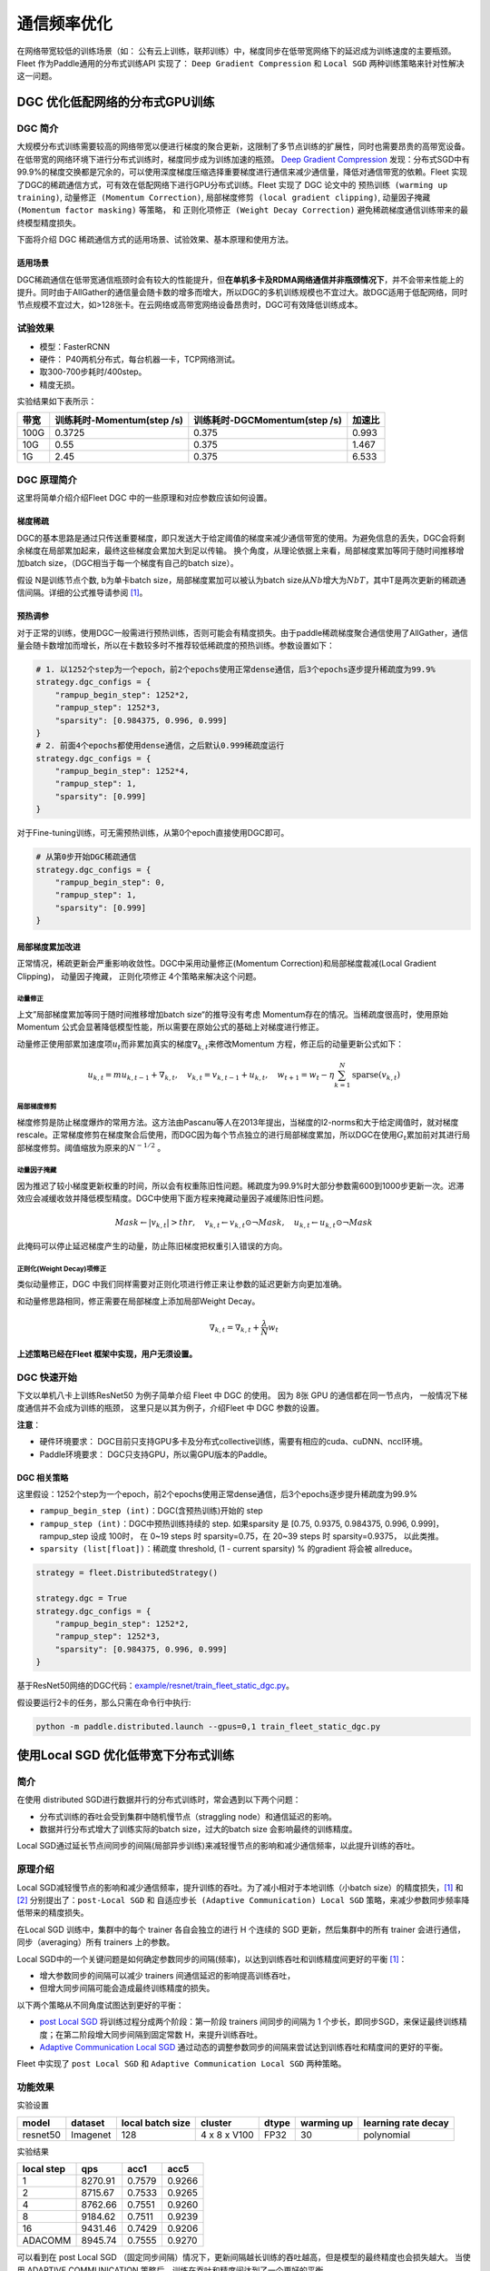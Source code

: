 通信频率优化
===========================

在网络带宽较低的训练场景（如：
公有云上训练，联邦训练）中，梯度同步在低带宽网络下的延迟成为训练速度的主要瓶颈。
Fleet 作为Paddle通用的分布式训练API 实现了： ``Deep Gradient Compression`` 和 ``Local SGD``
两种训练策略来针对性解决这一问题。

DGC 优化低配网络的分布式GPU训练
-------------------------------

DGC 简介
~~~~~~~~

大规模分布式训练需要较高的网络带宽以便进行梯度的聚合更新，这限制了多节点训练的扩展性，同时也需要昂贵的高带宽设备。在低带宽的网络环境下进行分布式训练时，梯度同步成为训练加速的瓶颈。
`Deep Gradient Compression <https://arxiv.org/abs/1712.01887>`__
发现：分布式SGD中有99.9%的梯度交换都是冗余的，可以使用深度梯度压缩选择重要梯度进行通信来减少通信量，降低对通信带宽的依赖。Fleet
实现了DGC的稀疏通信方式，可有效在低配网络下进行GPU分布式训练。Fleet
实现了 DGC 论文中的 ``预热训练 (warming up training)``,
``动量修正 (Momentum Correction)``,
``局部梯度修剪 (local gradient clipping)``,
``动量因子掩藏 (Momentum factor masking)`` 等策略， 和
``正则化项修正 (Weight Decay Correction)``
避免稀疏梯度通信训练带来的最终模型精度损失。

下面将介绍 DGC 稀疏通信方式的适用场景、试验效果、基本原理和使用方法。

适用场景
^^^^^^^^

DGC稀疏通信在低带宽通信瓶颈时会有较大的性能提升，但\ **在单机多卡及RDMA网络通信并非瓶颈情况下**\ ，并不会带来性能上的提升。同时由于AllGather的通信量会随卡数的增多而增大，所以DGC的多机训练规模也不宜过大。故DGC适用于低配网络，同时节点规模不宜过大，如>128张卡。在云网络或高带宽网络设备昂贵时，DGC可有效降低训练成本。

试验效果
~~~~~~~~

-  模型：FasterRCNN
-  硬件： P40两机分布式，每台机器一卡，TCP网络测试。
-  取300-700步耗时/400step。
-  精度无损。

实验结果如下表所示：

+--------+------------------------------+---------------------------------+---------+
| 带宽   | 训练耗时-Momentum(step /s)   | 训练耗时-DGCMomentum(step /s)   | 加速比  |
+========+==============================+=================================+=========+
| 100G   | 0.3725                       | 0.375                           | 0.993   |
+--------+------------------------------+---------------------------------+---------+
| 10G    | 0.55                         | 0.375                           | 1.467   |
+--------+------------------------------+---------------------------------+---------+
| 1G     | 2.45                         | 0.375                           | 6.533   |
+--------+------------------------------+---------------------------------+---------+

DGC 原理简介
~~~~~~~~~~~~

这里将简单介绍介绍Fleet DGC 中的一些原理和对应参数应该如何设置。

梯度稀疏
^^^^^^^^

DGC的基本思路是通过只传送重要梯度，即只发送大于给定阈值的梯度来减少通信带宽的使用。为避免信息的丢失，DGC会将剩余梯度在局部累加起来，最终这些梯度会累加大到足以传输。
换个角度，从理论依据上来看，局部梯度累加等同于随时间推移增加batch
size，（DGC相当于每一个梯度有自己的batch size）。

假设 N是训练节点个数, b为单卡batch size，局部梯度累加可以被认为batch
size从\ :math:`Nb`\ 增大为\ :math:`NbT`\ ，其中T是两次更新的稀疏通信间隔。详细的公式推导请参阅 `[1] <https://arxiv.org/abs/1712.01887>`_\ 。

预热调参
^^^^^^^^

对于正常的训练，使用DGC一般需进行预热训练，否则可能会有精度损失。由于paddle稀疏梯度聚合通信使用了AllGather，通信量会随卡数增加而增长，所以在卡数较多时不推荐较低稀疏度的预热训练。参数设置如下：

.. code:: python

    # 1. 以1252个step为一个epoch，前2个epochs使用正常dense通信，后3个epochs逐步提升稀疏度为99.9%
    strategy.dgc_configs = {
        "rampup_begin_step": 1252*2,
        "rampup_step": 1252*3,
        "sparsity": [0.984375, 0.996, 0.999]
    }
    # 2. 前面4个epochs都使用dense通信，之后默认0.999稀疏度运行
    strategy.dgc_configs = {
        "rampup_begin_step": 1252*4,
        "rampup_step": 1,
        "sparsity": [0.999]
    }

对于Fine-tuning训练，可无需预热训练，从第0个epoch直接使用DGC即可。

.. code:: python

    # 从第0步开始DGC稀疏通信
    strategy.dgc_configs = {
        "rampup_begin_step": 0,
        "rampup_step": 1,
        "sparsity": [0.999]
    }

局部梯度累加改进
^^^^^^^^^^^^^^^^

正常情况，稀疏更新会严重影响收敛性。DGC中采用动量修正(Momentum
Correction)和局部梯度裁减(Local Gradient Clipping)， 动量因子掩藏， 正则化项修正 4个策略来解决这个问题。

动量修正
''''''''

上文”局部梯度累加等同于随时间推移增加batch
size“的推导没有考虑 Momentum存在的情况。当稀疏度很高时，使用原始Momentum 公式会显著降低模型性能，所以需要在原始公式的基础上对梯度进行修正。

动量修正使用部累加速度项\ :math:`u_t`\ 而非累加真实的梯度\ :math:`\nabla_{k, t}`\ 来修改Momentum 方程，修正后的动量更新公式如下：

.. math::

   u_{k, t}=m u_{k, t-1}+\nabla_{k, t}, \quad v_{k, t}=v_{k, t-1}+u_{k, t}, \quad w_{t+1}=w_{t}-\eta \sum_{k=1}^{N} \operatorname{sparse}\left(v_{k, t}\right)  


局部梯度修剪
''''''''''''

梯度修剪是防止梯度爆炸的常用方法。这方法由Pascanu等人在2013年提出，当梯度的l2-norms和大于给定阈值时，就对梯度rescale。正常梯度修剪在梯度聚合后使用，而DGC因为每个节点独立的进行局部梯度累加，所以DGC在使用\ :math:`G_t`\ 累加前对其进行局部梯度修剪。阈值缩放为原来的\ :math:`N^{-1/2}` 。


动量因子掩藏
''''''''''''

因为推迟了较小梯度更新权重的时间，所以会有权重陈旧性问题。稀疏度为99.9%时大部分参数需600到1000步更新一次。迟滞效应会减缓收敛并降低模型精度。DGC中使用下面方程来掩藏动量因子减缓陈旧性问题。

.. math::

   Mask \leftarrow\left|v_{k, t}\right|>t h r, \quad v_{k, t} \leftarrow v_{k, t} \odot \neg Mask, \quad u_{k, t} \leftarrow u_{k, t} \odot \neg Mask 

此掩码可以停止延迟梯度产生的动量，防止陈旧梯度把权重引入错误的方向。

正则化(Weight Decay)项修正
''''''''''''''''''''''''''

类似动量修正，DGC 中我们同样需要对正则化项进行修正来让参数的延迟更新方向更加准确。

和动量修思路相同，修正需要在局部梯度上添加局部Weight Decay。

.. math::

   \nabla_{k, t}=\nabla_{k, t}+\frac{\lambda}{N} w_{t} 

\ **上述策略已经在Fleet 框架中实现，用户无须设置。**\

DGC 快速开始
~~~~~~~~~~~~

下文以单机八卡上训练ResNet50 为例子简单介绍 Fleet 中 DGC 的使用。 因为
8张 GPU 的通信都在同一节点内， 一般情况下梯度通信并不会成为训练的瓶颈，
这里只是以其为例子，介绍Fleet 中 DGC 参数的设置。

**注意**\ ：

-  硬件环境要求：
   DGC目前只支持GPU多卡及分布式collective训练，需要有相应的cuda、cuDNN、nccl环境。
-  Paddle环境要求： DGC只支持GPU，所以需GPU版本的Paddle。



DGC 相关策略
^^^^^^^^^^^^

这里假设：1252个step为一个epoch，前2个epochs使用正常dense通信，后3个epochs逐步提升稀疏度为99.9%

-  ``rampup_begin_step (int)``\ ：DGC(含预热训练)开始的 step
-  ``rampup_step (int)``\ ：DGC中预热训练持续的 step. 如果sparsity 是
   [0.75, 0.9375, 0.984375, 0.996, 0.999]，rampup\_step 设成 100时， 在
   0~19 steps 时 sparsity=0.75，在 20~39 steps 时 sparsity=0.9375，
   以此类推。
-  ``sparsity (list[float])``\ ：稀疏度 threshold, (1 - current
   sparsity) % 的gradient 将会被 allreduce。

.. code:: python

    strategy = fleet.DistributedStrategy()

    strategy.dgc = True
    strategy.dgc_configs = {
        "rampup_begin_step": 1252*2,
        "rampup_step": 1252*3,
        "sparsity": [0.984375, 0.996, 0.999]
    }


基于ResNet50网络的DGC代码：`example/resnet/train_fleet_static_dgc.py <https://github.com/PaddlePaddle/FleetX/blob/develop/examples/resnet/train_fleet_static_dgc.py>`_。

假设要运行2卡的任务，那么只需在命令行中执行:

.. code-block:: sh

   python -m paddle.distributed.launch --gpus=0,1 train_fleet_static_dgc.py


使用Local SGD 优化低带宽下分布式训练
------------------------------------

简介
~~~~~~~~~~~~~~

在使用 distributed SGD进行数据并行的分布式训练时，常会遇到以下两个问题：

-  分布式训练的吞吐会受到集群中随机慢节点（straggling
   node）和通信延迟的影响。
-  数据并行分布式增大了训练实际的batch size，过大的batch size
   会影响最终的训练精度。
Local SGD通过延长节点间同步的间隔(局部异步训练)来减轻慢节点的影响和减少通信频率，以此提升训练的吞吐。


原理介绍
~~~~~~~~~~~~~~
Local SGD减轻慢节点的影响和减少通信频率，提升训练的吞吐。为了减小相对于本地训练（小batch
size）的精度损失，\ `[1] <https://arxiv.org/abs/1808.07217>`__ 和 `[2] <https://arxiv.org/abs/1810.08313>`__
分别提出了：\ ``post-Local SGD`` 和 ``自适应步长 (Adaptive Communication) Local SGD``
策略，来减少参数同步频率降低带来的精度损失。

在Local SGD 训练中，集群中的每个 trainer 各自会独立的进行 H 个连续的 SGD
更新，然后集群中的所有 trainer 会进行通信，同步（averaging）所有 trainers
上的参数。

Local SGD中的一个关键问题是如何确定参数同步的间隔(频率)，以达到训练吞吐和训练精度间更好的平衡 `[1] <https://arxiv.org/abs/1708.01012>`__\ ：

-  增大参数同步的间隔可以减少 trainers 间通信延迟的影响提高训练吞吐，
-  但增大同步间隔可能会造成最终训练精度的损失。

以下两个策略从不同角度试图达到更好的平衡：

-  `post Local SGD <https://arxiv.org/abs/1808.07217>`__
   将训练过程分成两个阶段：第一阶段 trainers 间同步的间隔为 1
   个步长，即同步SGD，来保证最终训练精度；在第二阶段增大同步间隔到固定常数
   H，来提升训练吞吐。
-  `Adaptive Communication Local
   SGD <https://arxiv.org/abs/1808.07217>`__
   通过动态的调整参数同步的间隔来尝试达到训练吞吐和精度间的更好的平衡。

Fleet 中实现了 ``post Local SGD`` 和
``Adaptive Communication Local SGD`` 两种策略。

功能效果
~~~~~~~~

实验设置

+------------+------------+--------------------+----------------+---------+--------------+-----------------------+
| model      | dataset    | local batch size   | cluster        | dtype   | warming up   | learning rate decay   |
+============+============+====================+================+=========+==============+=======================+
| resnet50   | Imagenet   | 128                | 4 x 8 x V100   | FP32    | 30           | polynomial            |
+------------+------------+--------------------+----------------+---------+--------------+-----------------------+

实验结果

+--------------+-----------+----------+----------+
| local step   | qps       | acc1     | acc5     |
+==============+===========+==========+==========+
| 1            | 8270.91   | 0.7579   | 0.9266   |
+--------------+-----------+----------+----------+
| 2            | 8715.67   | 0.7533   | 0.9265   |
+--------------+-----------+----------+----------+
| 4            | 8762.66   | 0.7551   | 0.9260   |
+--------------+-----------+----------+----------+
| 8            | 9184.62   | 0.7511   | 0.9239   |
+--------------+-----------+----------+----------+
| 16           | 9431.46   | 0.7429   | 0.9206   |
+--------------+-----------+----------+----------+
| ADACOMM      | 8945.74   | 0.7555   | 0.9270   |
+--------------+-----------+----------+----------+

可以看到在 post Local SGD
（固定同步间隔）情况下，更新间隔越长训练的吞吐越高，但是模型的最终精度也会损失越大。
当使用 ADAPTIVE COMMUNICATION
策略后，训练在吞吐和精度间达到了一个更好的平衡。

使用方法
~~~~~~~~~~~~~~~~~~

下文将以单机8卡训练 ResNet50 为例子，简单介绍Local SGD
的用法。需要注意的是 单机八卡的通信都在同一机器节点内，
一般情况下参数同步不会成为训练的瓶颈，这里只是以其为例子，介绍Fleet
中 Local SGD 参数的设置。


定义Local SGD 相关策略
^^^^^^^^^^^^^^^^^^^^^^

用户首先需要定义paddle SGD 对象，并在SGD对象中设置学习率参数。目前local
SGD和自适应步长 local SGD都仅支持SGD和Momentum两种优化器。

-  在\ **post Local SGD** 中，有两个参数 ``begin_step`` 和
   ``k_steps``\ ，局部更新和参数同步都由框架自动完成。begin\_step
   指定从第几个step之后进行local SGD算法，取值为大于0的整数；k\_step
   指定训练过程中的全局参数更新间隔，取值为大于0的整数。

.. code:: python

    strategy = fleet.DistributedStrategy()
    strategy.localsgd = True
    strategy.localsgd_configs = {
        "k_steps": 1,
        "begin_step": 1,
    }


-  在 **自适应步长 local SGD** 中，有两个参数 ``begin_step`` 和
   ``init_k_steps``\ 。begin\_step 指定从第几个step之后进行自适应local
   SGD算法，取值为大于0的整数；用户需要设置init\_k\_steps作为第一次参数同步的间隔，
   之后的同步间隔将由动态确定：在学习率较大时，参数变化大，减小step，
   多进行通信从而保证快速收敛；在学习率较小时，参数变化小，
   增大step，减少通信次数，从而提升训练速度。
   需要注意的是在自适应步长策略中，系统会默认限制最大的同步间隔为 16
   step，当计算出的间隔大于16 时，按16 steps 进行参数同步。

.. code:: python

    strategy = fleet.DistributedStrategy() 
    strategy.adaptive_localsgd = True 
    strategy.adaptive_localsgd_configs = { 
        "init_k_steps": 1, 
        "begin_step": 1, 
    } 


上述例子存放在：\ `example/resnet/train_fleet_static_localsgd.py <https://github.com/PaddlePaddle/FleetX/blob/develop/examples/resnet/train_fleet_static_localsgd.py>`_\ 下面，
假设要运行2卡的任务，那么只需在命令行中执行:

.. code-block:: sh

   python -m paddle.distributed.launch --gpus=0,1 train_fleet_static_localsgd.py

您将看到显示如下日志信息：

.. code-block::

   -----------  Configuration Arguments -----------
   gpus: 0,1
   heter_worker_num: None
   heter_workers:
   http_port: None
   ips: 127.0.0.1
   log_dir: log
   ...
   ------------------------------------------------
   ...
   INFO 2021-01-18 22:01:11,969 launch_utils.py:472] Local start 2 processes. First process distributed environment info (Only For Debug):
      +=======================================================================================+
      |                        Distributed Envs                      Value                    |
      +---------------------------------------------------------------------------------------+
      |                 PADDLE_CURRENT_ENDPOINT                 127.0.0.1:10913               |
      |                     PADDLE_TRAINERS_NUM                        2                      |
      |                PADDLE_TRAINER_ENDPOINTS         127.0.0.1:10913,127.0.0.1:14758       |
      |                     FLAGS_selected_gpus                        0                      |
      |                       PADDLE_TRAINER_ID                        0                      |
      +=======================================================================================+
   ...
   W0118 22:01:20.860090 45921 device_context.cc:362] Please NOTE: device: 0, GPU Compute Capability: 7.0, Driver API Version: 10.2, Runtime API Version: 9.2
   W0118 22:01:20.864220 45921 device_context.cc:372] device: 0, cuDNN Version: 7.4.
   W0118 22:01:25.578325 45921 gen_nccl_id_op_helper.cc:115] connect addr=127.0.0.1:14758 failed 1 times with reason: Connection refused retry after 0.5 seconds
   [Epoch 0, batch 0] loss: 0.14602, acc1: 0.00000, acc5: 0.03125
   [Epoch 0, batch 5] loss: 0.16445, acc1: 0.00000, acc5: 0.06250
